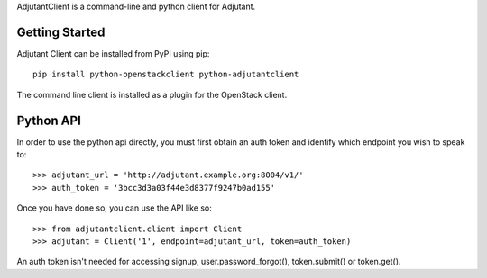AdjutantClient is a command-line and python client for Adjutant.

Getting Started
===============

Adjutant Client can be installed from PyPI using pip:

::

    pip install python-openstackclient python-adjutantclient


The command line client is installed as a plugin for the OpenStack client.

Python API
==========

In order to use the python api directly, you must first obtain an auth
token and identify which endpoint you wish to speak to::

  >>> adjutant_url = 'http://adjutant.example.org:8004/v1/'
  >>> auth_token = '3bcc3d3a03f44e3d8377f9247b0ad155'

Once you have done so, you can use the API like so::

  >>> from adjutantclient.client import Client
  >>> adjutant = Client('1', endpoint=adjutant_url, token=auth_token)

An auth token isn't needed for accessing signup, user.password_forgot(),
token.submit() or token.get().
